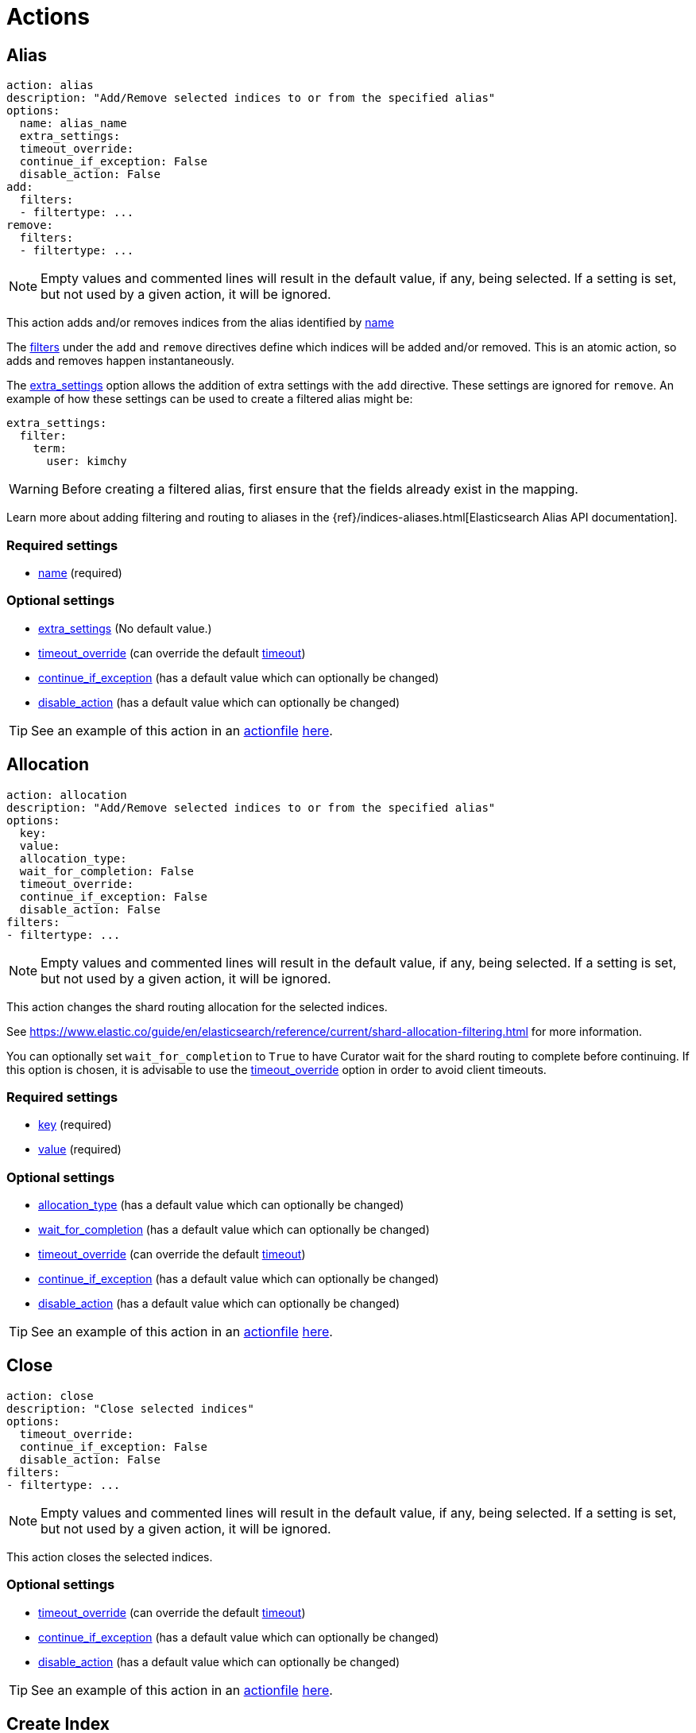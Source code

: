 [[actions]]
= Actions

[partintro]
--

Actions are the tasks which Curator can perform on your indices.  Snapshots,
once created, can only be deleted.

* <<alias,Alias>>
* <<allocation,Allocation>>
* <<close,Close>>
* <<delete_indices,Delete Indices>>
* <<delete_snapshots,Delete Snapshots>>
* <<open,Open>>
* <<forcemerge,forceMerge>>
* <<replicas,Replicas>>
* <<snapshot,Snapshot>>
--

[[alias]]
== Alias

[source,text]
-------------
action: alias
description: "Add/Remove selected indices to or from the specified alias"
options:
  name: alias_name
  extra_settings:
  timeout_override:
  continue_if_exception: False
  disable_action: False
add:
  filters:
  - filtertype: ...
remove:
  filters:
  - filtertype: ...
-------------

NOTE: Empty values and commented lines will result in the default value, if any,
    being selected.  If a setting is set, but not used by a given action, it
    will be ignored.

This action adds and/or removes indices from the alias identified by
 <<option_name,name>>

The <<filters,filters>> under the `add` and `remove` directives define which
indices will be added and/or removed.  This is an atomic action, so adds and
removes happen instantaneously.

The <<option_extra_settings,extra_settings>> option allows the addition of extra
settings with the `add` directive.  These settings are ignored for `remove`.  An
example of how these settings can be used to create a filtered alias might be:

[source,text]
-------------
extra_settings:
  filter:
    term:
      user: kimchy
-------------

WARNING: Before creating a filtered alias, first ensure that the fields already
  exist in the mapping.

Learn more about adding filtering and routing to aliases in the
{ref}/indices-aliases.html[Elasticsearch Alias API documentation].

[float]
Required settings
~~~~~~~~~~~~~~~~~

* <<option_name,name>> (required)

[float]
Optional settings
~~~~~~~~~~~~~~~~~
* <<option_extra_settings,extra_settings>> (No default value.)
* <<option_timeout_override,timeout_override>> (can override the default
    <<timeout,timeout>>)
* <<option_continue,continue_if_exception>> (has a default value which can
    optionally be changed)
* <<option_disable,disable_action>> (has a default value which can optionally
    be changed)

TIP: See an example of this action in an <<actionfile,actionfile>>
    <<ex_alias,here>>.

[[allocation]]
== Allocation

[source,text]
-------------
action: allocation
description: "Add/Remove selected indices to or from the specified alias"
options:
  key:
  value:
  allocation_type:
  wait_for_completion: False
  timeout_override:
  continue_if_exception: False
  disable_action: False
filters:
- filtertype: ...
-------------

NOTE: Empty values and commented lines will result in the default value, if any,
    being selected.  If a setting is set, but not used by a given action, it
    will be ignored.

This action changes the shard routing allocation for the selected indices.

See https://www.elastic.co/guide/en/elasticsearch/reference/current/shard-allocation-filtering.html
for more information.

You can optionally set `wait_for_completion` to `True`
to have Curator wait for the shard routing to complete before continuing.  If
this option is chosen, it is advisable to use the
<<option_timeout_override,timeout_override>> option in order to avoid client
timeouts.

[float]
Required settings
~~~~~~~~~~~~~~~~~

* <<option_key,key>> (required)
* <<option_value,value>> (required)

[float]
Optional settings
~~~~~~~~~~~~~~~~~
* <<option_allocation_type,allocation_type>> (has a default value which can
    optionally be changed)
* <<option_wfc,wait_for_completion>> (has a default value which can optionally
    be changed)
* <<option_timeout_override,timeout_override>> (can override the default
    <<timeout,timeout>>)
* <<option_continue,continue_if_exception>> (has a default value which can
    optionally be changed)
* <<option_disable,disable_action>> (has a default value which can optionally
    be changed)

TIP: See an example of this action in an <<actionfile,actionfile>>
    <<ex_allocation,here>>.

[[close]]
== Close

[source,text]
-------------
action: close
description: "Close selected indices"
options:
  timeout_override:
  continue_if_exception: False
  disable_action: False
filters:
- filtertype: ...
-------------

NOTE: Empty values and commented lines will result in the default value, if any,
    being selected.  If a setting is set, but not used by a given action, it
    will be ignored.

This action closes the selected indices.

[float]
Optional settings
~~~~~~~~~~~~~~~~~
* <<option_timeout_override,timeout_override>> (can override the default
    <<timeout,timeout>>)
* <<option_continue,continue_if_exception>> (has a default value which can
    optionally be changed)
* <<option_disable,disable_action>> (has a default value which can optionally
    be changed)

TIP: See an example of this action in an <<actionfile,actionfile>>
    <<ex_close,here>>.


[[create_index]]
== Create Index

[source,text]
-------------
action: create_index
description: "Create index as named"
options:
  name:
  extra_settings:
  timeout_override:
  continue_if_exception: False
  disable_action: False
filters:
- filtertype: ...
-------------

NOTE: Empty values and commented lines will result in the default value, if any,
    being selected.  If a setting is set, but not used by a given action, it
    will be ignored.

This action creates the named index.

The <<option_extra_settings,extra_settings>> option allows the addition of extra
settings, such as index settings and mappings.  An example of how these settings
can be used to create an index might be:

[source,text]
-------------
extra_settings:
  settings:
    number_of_shards: 1
    number_of_replicas: 0
  mappings:
    type1 :
      properties:
        field1:
          type: string
          index: not_analyzed
-------------

[float]
Required settings
~~~~~~~~~~~~~~~~~
* <<option_name,name>>

[float]
Optional settings
~~~~~~~~~~~~~~~~~
* <<option_extra_settings,extra_settings>> No default value.  You can add any
    acceptable index settings and mappings as nested YAML.  See the
    {ref}/indices-create-index.html[Elasticsearch Create Index API documentation]
    for more information.
* <<option_timeout_override,timeout_override>> (can override the default
    <<timeout,timeout>>)
* <<option_continue,continue_if_exception>> (has a default value which can
    optionally be changed)
* <<option_disable,disable_action>> (has a default value which can optionally
    be changed)

TIP: See an example of this action in an <<actionfile,actionfile>>
    <<ex_create_index,here>>.

[[delete_indices]]
== Delete Indices

[source,text]
-------------
action: delete_indices
description: "Delete selected indices"
options:
  timeout_override:
  continue_if_exception: False
  disable_action: False
filters:
- filtertype: ...
-------------

NOTE: Empty values and commented lines will result in the default value, if any,
    being selected.  If a setting is set, but not used by a given action, it
    will be ignored.

This action deletes the selected indices.

[float]
Optional settings
~~~~~~~~~~~~~~~~~
* <<option_timeout_override,timeout_override>> (can override the default
    <<timeout,timeout>>)
* <<option_continue,continue_if_exception>> (has a default value which can
    optionally be changed)
* <<option_disable,disable_action>> (has a default value which can optionally
    be changed)

TIP: See an example of this action in an <<actionfile,actionfile>>
    <<ex_delete_indices,here>>.


[[delete_snapshots]]
== Delete Snapshots

[source,text]
-------------
action: delete_snapshots
description: "Delete selected snapshots from 'repository'"
options:
  repository:
  retry_interval:
  retry_count:
  timeout_override:
  continue_if_exception: False
  disable_action: False
filters:
- filtertype: ...
-------------

NOTE: Empty values and commented lines will result in the default value, if any,
    being selected.  If a setting is set, but not used by a given action, it
    will be ignored.

This action deletes the selected snapshots from the selected
<<option_repository,repository>>.  If issues are encountered, it will retry
up to <<option_retry_count,retry_count>> times, with a delay of
<<option_retry_interval,retry_interval>> seconds between retries.

[float]
Required settings
~~~~~~~~~~~~~~~~~

* <<option_repository,repository>> (required)

[float]
Optional settings
~~~~~~~~~~~~~~~~~
* <<option_retry_interval,retry_interval>> (has a default value which can
    optionally be changed)
* <<option_retry_count,retry_count>> (has a default value which can optionally
    be changed)
* <<option_timeout_override,timeout_override>> (can override the default
    <<timeout,timeout>>)
* <<option_continue,continue_if_exception>> (has a default value which can
    optionally be changed)
* <<option_disable,disable_action>> (has a default value which can optionally
    be changed)

TIP: See an example of this action in an <<actionfile,actionfile>>
    <<ex_delete_snapshots,here>>.


[[open]]
== Open

[source,text]
-------------
action: open
description: "open selected indices"
options:
  timeout_override:
  continue_if_exception: False
  disable_action: False
filters:
- filtertype: ...
-------------

NOTE: Empty values and commented lines will result in the default value, if any,
    being selected.  If a setting is set, but not used by a given action, it
    will be ignored.

This action opens the selected indices.

[float]
Optional settings
~~~~~~~~~~~~~~~~~
* <<option_timeout_override,timeout_override>> (can override the default
    <<timeout,timeout>>)
* <<option_continue,continue_if_exception>> (has a default value which can
    optionally be changed)
* <<option_disable,disable_action>> (has a default value which can optionally
    be changed)

TIP: See an example of this action in an <<actionfile,actionfile>>
    <<ex_open,here>>.


[[forcemerge]]
== Forcemerge

[source,text]
-------------
action: forcemerge
description: "Perform a forceMerge on selected indices to 'max_num_segments' per shard"
options:
  max_num_segments:
  delay:
  timeout_override:
  continue_if_exception: False
  disable_action: False
filters:
- filtertype: ...
-------------

NOTE: Empty values and commented lines will result in the default value, if any,
    being selected.  If a setting is set, but not used by a given action, it
    will be ignored.

This action performs a forceMerge on the selected indices, merging them to
<<option_mns,max_num_segments>> per shard, with an optional pause between each
merge of <<option_delay,delay>> seconds to allow the cluster to quiesce.

[float]
Required settings
~~~~~~~~~~~~~~~~~

* <<option_mns,max_num_segments>> (required)

[float]
Optional settings
~~~~~~~~~~~~~~~~~
* <<option_delay,delay>> (has a default value which can optionally be changed)
* <<option_timeout_override,timeout_override>> (can override the default
    <<timeout,timeout>>)
* <<option_continue,continue_if_exception>> (has a default value which can
    optionally be changed)
* <<option_disable,disable_action>> (has a default value which can optionally
    be changed)

TIP: See an example of this action in an <<actionfile,actionfile>>
    <<ex_forcemerge,here>>.



[[replicas]]
== Replicas

[source,text]
-------------
action: replicas
description: >- Set the number of replicas per shard for selected
    indices to 'count'
options:
  count:
  wait_for_completion: False
  timeout_override:
  continue_if_exception: False
  disable_action: False
filters:
- filtertype: ...
-------------

NOTE: Empty values and commented lines will result in the default value, if any,
    being selected.  If a setting is set, but not used by a given action, it
    will be ignored.

This action will set the number of replicas per shard to the value of
<<option_count,count>>.  You can optionally set `wait_for_completion` to `True`
to have Curator wait for the replication operation to complete before
continuing.  If this option is chosen, it is advisable to use the
<<option_timeout_override,timeout_override>> option in order to avoid client
timeouts.

[float]
Required settings
~~~~~~~~~~~~~~~~~

* <<option_count,count>> (required)

[float]
Optional settings
~~~~~~~~~~~~~~~~~
* <<option_wfc,wait_for_completion>> (has a default value which can optionally
    be changed)
* <<option_timeout_override,timeout_override>> (can override the default
    <<timeout,timeout>>)
* <<option_continue,continue_if_exception>> (has a default value which can
    optionally be changed)
* <<option_disable,disable_action>> (has a default value which can optionally
    be changed)

TIP: See an example of this action in an <<actionfile,actionfile>>
    <<ex_replicas,here>>.

[[restore]]
== Restore

[source,text]
-------------
actions:
  1:
    action: restore
    description: >-
      Restore all indices in the most recent snapshot with state SUCCESS.  Wait
      for the restore to complete before continuing.  Do not skip the repository
      filesystem access check.  Use the other options to define the index/shard
      settings for the restore.
    options:
      repository:
      # Leaving name blank will result in restoring the most recent snapshot by age
      name:
      # Leaving indices blank will result in restoring all indices in the snapshot
      indices:
      include_aliases: False
      ignore_unavailable: False
      include_global_state: True
      partial: False
      rename_pattern:
      rename_replacement:
      extra_settings:
      wait_for_completion: True
      skip_repo_fs_check: False
      timeout_override:
      continue_if_exception: False
      disable_action: False
    filters:
    - filtertype: state
      state: SUCCESS
      exclude:
    - filtertype: ...
-------------

NOTE: Empty values and commented lines will result in the default value, if any,
    being selected.  If a setting is set, but not used by a given action, it
    will be ignored.

This action will restore indices from the indicated
<<option_repository,repository>>, from the most recent snapshot identified by
the applied filters, or the snapshot identified by <<option_name,name>>.

The other options are usually okay to leave at the defaults, but feel free to
read about them and change them accordingly.

The <<option_extra_settings,extra_settings>> option allows the addition of extra
settings, such as index settings and mappings.  An example of how these settings
can be used to change settings for an index being restored might be:

[source,text]
-------------
extra_settings:
  settings:
    number_of_shards: 1
    number_of_replicas: 0
  mappings:
    type1 :
      properties:
        field1:
          type: string
          index: not_analyzed
-------------

[float]
Required settings
~~~~~~~~~~~~~~~~~

* <<option_repository,repository>> (required)

[float]
Optional settings
~~~~~~~~~~~~~~~~~
* <<option_name,name>> (has no default value)
* <<option_include_aliases,include_aliases>> (has a default value which can
    optionally be changed)
* <<option_ignore,ignore_unavailable>> (has a default value which can optionally
    be changed)
* <<option_include_gs,include_global_state>> (has a default value which can
    optionally be changed)
* <<option_partial,partial>> (has a default value which can optionally be
    changed)
* <<option_rename_pattern,rename_pattern>> (has no default value)
* <<option_rename_replacement,rename_replacement>> (has no default value)
* <<option_extra_settings,extra_settings>> (has no default value.)
* <<option_wfc,wait_for_completion>> (has a default value which can optionally
    be changed)
* <<option_skip_fsck,skip_repo_fs_check>> (has a default value which can
    optionally be changed)
* <<option_timeout_override,timeout_override>> (can override the default
    <<timeout,timeout>>)
* <<option_continue,continue_if_exception>> (has a default value which can
    optionally be changed)
* <<option_disable,disable_action>> (has a default value which can optionally
    be changed)

TIP: See an example of this action in an <<actionfile,actionfile>>
    <<ex_restore,here>>.

[[snapshot]]
== Snapshot

[source,text]
-------------
action: snapshot
description: >-
  Snapshot selected indices to 'repository' with the snapshot name or name
  pattern in 'name'.  Use all other options as assigned
options:
  repository:
  # Leaving name blank will result in the default 'curator-%Y%m%d%H%M%S'
  name:
  ignore_unavailable: False
  include_global_state: True
  partial: False
  wait_for_completion: True
  skip_repo_fs_check: False
  timeout_override:
  continue_if_exception: False
  disable_action: False
filters:
- filtertype: ...
-------------

NOTE: Empty values and commented lines will result in the default value, if any,
    being selected.  If a setting is set, but not used by a given action, it
    will be ignored.

This action will snapshot indices to the indicated
<<option_repository,repository>>, with a name, or name pattern, as identified by
<<option_name,name>>.

The other options are usually okay to leave at the defaults, but feel free to
read about them and change them accordingly.

[float]
Required settings
~~~~~~~~~~~~~~~~~

* <<option_repository,repository>> (required)

[float]
Optional settings
~~~~~~~~~~~~~~~~~
* <<option_name,name>> (has a default value which can optionally be changed)
* <<option_ignore,ignore_unavailable>> (has a default value which can optionally
    be changed)
* <<option_include_gs,include_global_state>> (has a default value which can
    optionally be changed)
* <<option_partial,partial>> (has a default value which can optionally be
    changed)
* <<option_wfc,wait_for_completion>> (has a default value which can optionally
    be changed)
* <<option_skip_fsck,skip_repo_fs_check>> (has a default value which can
    optionally be changed)
* <<option_timeout_override,timeout_override>> (can override the default
    <<timeout,timeout>>)
* <<option_continue,continue_if_exception>> (has a default value which can
    optionally be changed)
* <<option_disable,disable_action>> (has a default value which can optionally
    be changed)

TIP: See an example of this action in an <<actionfile,actionfile>>
    <<ex_snapshot,here>>.
